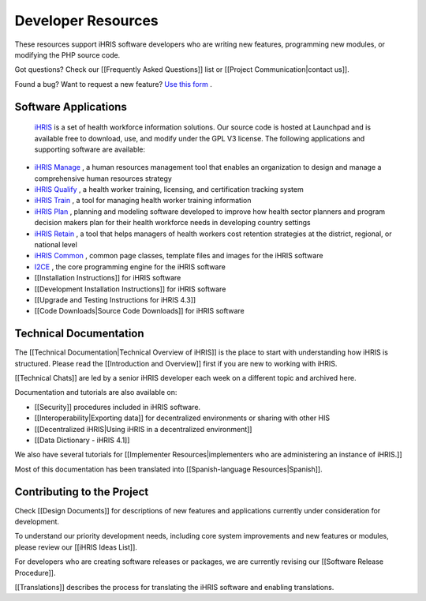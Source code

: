 Developer Resources
===================

These resources support iHRIS software developers who are writing new features, programming new modules, or modifying the PHP source code. 

Got questions? Check our [[Frequently Asked Questions]] list or [[Project Communication|contact us]]. 

Found a bug? Want to request a new feature?  `Use this form <http://www.ihris.org/developers/bug-reports-and-feature-requests/>`_ .

Software Applications
^^^^^^^^^^^^^^^^^^^^^
 `iHRIS <https://launchpad.net/ihris-suite>`_  is a set of health workforce information solutions. Our source code is hosted at Launchpad and is available free to download, use, and modify under the GPL V3 license. The following applications and supporting software are available:

* `iHRIS Manage <https://launchpad.net/ihris-manage>`_ , a human resources management tool that enables an organization to design and manage a comprehensive human resources strategy
* `iHRIS Qualify <https://launchpad.net/ihris-qualify>`_ , a health worker training, licensing, and certification tracking system
* `iHRIS Train <https://launchpad.net/ihris-train>`_ , a tool for managing health worker training information
* `iHRIS Plan <https://launchpad.net/ihris-plan>`_ , planning and modeling software developed to improve how health sector planners and program decision makers plan for their health workforce needs in developing country settings
* `iHRIS Retain <https://launchpad.net/ihris-retention>`_ , a tool that helps managers of health workers cost retention strategies at the district, regional, or national level
* `iHRIS Common <https://launchpad.net/ihris-common>`_ , common page classes, template files and images for the iHRIS software
* `I2CE <https://launchpad.net/i2ce>`_ , the core programming engine for the iHRIS software
* [[Installation Instructions]] for iHRIS software
* [[Development Installation Instructions]] for iHRIS software
* [[Upgrade and Testing Instructions for iHRIS 4.3]]
* [[Code Downloads|Source Code Downloads]] for iHRIS software

Technical Documentation
^^^^^^^^^^^^^^^^^^^^^^^
The [[Technical Documentation|Technical Overview of iHRIS]] is the place to start with understanding how iHRIS is structured. Please read the [[Introduction and Overview]] first if you are new to working with iHRIS.

[[Technical Chats]] are led by a senior iHRIS developer each week on a different topic and archived here.

Documentation and tutorials are also available on:

* [[Security]] procedures included in iHRIS software.
* [[Interoperability|Exporting data]] for decentralized environments or sharing with other HIS
* [[Decentralized iHRIS|Using iHRIS in a decentralized environment]]
* [[Data Dictionary - iHRIS 4.1]]

We also have several tutorials for [[Implementer Resources|implementers who are administering an instance of iHRIS.]] 

Most of this documentation has been translated into [[Spanish-language Resources|Spanish]].

Contributing to the Project
^^^^^^^^^^^^^^^^^^^^^^^^^^^
Check [[Design Documents]] for descriptions of new features and applications currently under consideration for development. 

To understand our priority development needs, including core system improvements and new features or modules, please review our [[iHRIS Ideas List]].

For developers who are creating software releases or packages, we are currently revising our [[Software Release Procedure]]. 

[[Translations]] describes the process for translating the iHRIS software and enabling translations.

